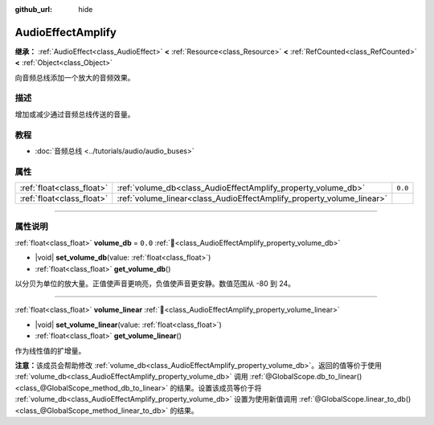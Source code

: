 :github_url: hide

.. DO NOT EDIT THIS FILE!!!
.. Generated automatically from Godot engine sources.
.. Generator: https://github.com/godotengine/godot/tree/4.4/doc/tools/make_rst.py.
.. XML source: https://github.com/godotengine/godot/tree/4.4/doc/classes/AudioEffectAmplify.xml.

.. _class_AudioEffectAmplify:

AudioEffectAmplify
==================

**继承：** :ref:`AudioEffect<class_AudioEffect>` **<** :ref:`Resource<class_Resource>` **<** :ref:`RefCounted<class_RefCounted>` **<** :ref:`Object<class_Object>`

向音频总线添加一个放大的音频效果。

.. rst-class:: classref-introduction-group

描述
----

增加或减少通过音频总线传送的音量。

.. rst-class:: classref-introduction-group

教程
----

- :doc:`音频总线 <../tutorials/audio/audio_buses>`

.. rst-class:: classref-reftable-group

属性
----

.. table::
   :widths: auto

   +---------------------------+-----------------------------------------------------------------------+---------+
   | :ref:`float<class_float>` | :ref:`volume_db<class_AudioEffectAmplify_property_volume_db>`         | ``0.0`` |
   +---------------------------+-----------------------------------------------------------------------+---------+
   | :ref:`float<class_float>` | :ref:`volume_linear<class_AudioEffectAmplify_property_volume_linear>` |         |
   +---------------------------+-----------------------------------------------------------------------+---------+

.. rst-class:: classref-section-separator

----

.. rst-class:: classref-descriptions-group

属性说明
--------

.. _class_AudioEffectAmplify_property_volume_db:

.. rst-class:: classref-property

:ref:`float<class_float>` **volume_db** = ``0.0`` :ref:`🔗<class_AudioEffectAmplify_property_volume_db>`

.. rst-class:: classref-property-setget

- |void| **set_volume_db**\ (\ value\: :ref:`float<class_float>`\ )
- :ref:`float<class_float>` **get_volume_db**\ (\ )

以分贝为单位的放大量。正值使声音更响亮，负值使声音更安静。数值范围从 -80 到 24。

.. rst-class:: classref-item-separator

----

.. _class_AudioEffectAmplify_property_volume_linear:

.. rst-class:: classref-property

:ref:`float<class_float>` **volume_linear** :ref:`🔗<class_AudioEffectAmplify_property_volume_linear>`

.. rst-class:: classref-property-setget

- |void| **set_volume_linear**\ (\ value\: :ref:`float<class_float>`\ )
- :ref:`float<class_float>` **get_volume_linear**\ (\ )

作为线性值的扩增量。

\ **注意：**\ 该成员会帮助修改 :ref:`volume_db<class_AudioEffectAmplify_property_volume_db>`\ 。返回的值等价于使用 :ref:`volume_db<class_AudioEffectAmplify_property_volume_db>` 调用 :ref:`@GlobalScope.db_to_linear()<class_@GlobalScope_method_db_to_linear>` 的结果。设置该成员等价于将 :ref:`volume_db<class_AudioEffectAmplify_property_volume_db>` 设置为使用新值调用 :ref:`@GlobalScope.linear_to_db()<class_@GlobalScope_method_linear_to_db>` 的结果。

.. |virtual| replace:: :abbr:`virtual (本方法通常需要用户覆盖才能生效。)`
.. |const| replace:: :abbr:`const (本方法无副作用，不会修改该实例的任何成员变量。)`
.. |vararg| replace:: :abbr:`vararg (本方法除了能接受在此处描述的参数外，还能够继续接受任意数量的参数。)`
.. |constructor| replace:: :abbr:`constructor (本方法用于构造某个类型。)`
.. |static| replace:: :abbr:`static (调用本方法无需实例，可直接使用类名进行调用。)`
.. |operator| replace:: :abbr:`operator (本方法描述的是使用本类型作为左操作数的有效运算符。)`
.. |bitfield| replace:: :abbr:`BitField (这个值是由下列位标志构成位掩码的整数。)`
.. |void| replace:: :abbr:`void (无返回值。)`
